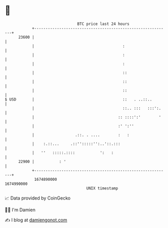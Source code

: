 * 👋

#+begin_example
                                   BTC price last 24 hours                    
               +------------------------------------------------------------+ 
         23600 |                                                            | 
               |                                       :                    | 
               |                                       :                    | 
               |                                       :                    | 
               |                                       ::                   | 
               |                                       ::                   | 
               |                                       ::                   | 
   $ USD       |                                       ::   . ..::..        | 
               |                                       ::.. :::   :::':.    | 
               |                                     :: ::::':'        '    | 
               |                                     :' ':''                | 
               |                  .::. . ....        :   :                  | 
               |    :.::...     .::'':::::'':..'::.:::                      | 
               |   ''   :::::.::::           ':   :                         | 
         22900 |           : '                                              | 
               +------------------------------------------------------------+ 
                1674890000                                        1674990000  
                                       UNIX timestamp                         
#+end_example
📈 Data provided by CoinGecko

🧑‍💻 I'm Damien

✍️ I blog at [[https://www.damiengonot.com][damiengonot.com]]
